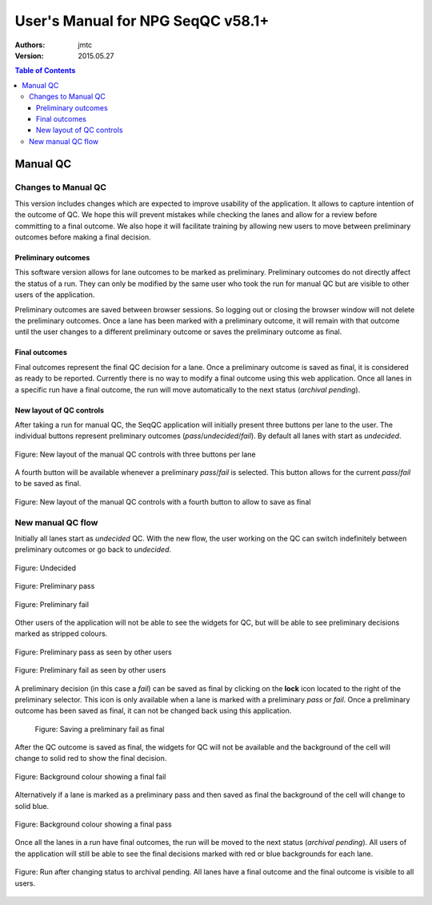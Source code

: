 User's Manual for NPG SeqQC v58.1+
==================================

:Authors:

  jmtc

:Version: 2015.05.27

.. contents:: Table of Contents

Manual QC
---------

Changes to Manual QC 
~~~~~~~~~~~~~~~~~~~~

This version includes changes which are expected to improve usability of the 
application.  It allows to capture intention of the outcome of QC. We hope this 
will prevent mistakes while checking the lanes and allow for a review before 
committing to a final outcome. We also hope it will facilitate training by
allowing new users to move between preliminary outcomes before making a final
decision.

Preliminary outcomes
++++++++++++++++++++

This software version allows for lane outcomes to be marked as preliminary. 
Preliminary outcomes do not directly affect the status of a run. They can only 
be modified by the same user who took the run for manual QC but are visible 
to other users of the application.

Preliminary outcomes are saved between browser sessions. So logging out or 
closing the browser window will not delete the preliminary outcomes. Once a 
lane has been marked with a preliminary outcome, it will remain with that 
outcome until the user changes to a different preliminary outcome or saves 
the preliminary outcome as final. 

Final outcomes
++++++++++++++

Final outcomes represent the final QC decision for a lane. Once a preliminary 
outcome is saved as final, it is considered as ready to be reported. Currently
there is no way to modify a final outcome using this web application.
Once all lanes in a specific run have a final outcome, the run will move 
automatically to the next status (*archival pending*).

New layout of QC controls
+++++++++++++++++++++++++

After taking a run for manual QC, the SeqQC application will initially present
three buttons per lane to the user. The individual buttons represent preliminary
outcomes (*pass*/*undecided*/*fail*). By default all lanes with start as 
*undecided*.

.. figure:: images/01_s.png
  :height: 700px
  :alt: New layout with three buttons
  :align: center
  
  Figure: New layout of the manual QC controls with three buttons per lane

A fourth button will be available whenever a preliminary *pass*/*fail* is 
selected. This button allows for the current *pass*/*fail* to be saved as
final.

.. figure:: images/03_s.png
  :height: 700px
  :alt: Fourth (save) button
  :align: center
  
  Figure: New layout of the manual QC controls with a fourth button to allow to save as
  final

New manual QC flow
~~~~~~~~~~~~~~~~~~

Initially all lanes start as *undecided* QC. With the new flow, the user 
working on the QC can switch indefinitely between preliminary outcomes 
or go back to *undecided*.

.. figure:: images/04_small_window.png
  :height: 100px
  :alt: Undecided
  :align: center

  Figure: Undecided

.. figure:: images/03_small_window.png
  :height: 100px
  :alt: Preliminary pass
  :align: center

  Figure: Preliminary pass

.. figure:: images/06_small_window.png
  :height: 100px
  :alt: Preliminary fail
  :align: center

  Figure: Preliminary fail
  
Other users of the application will not be able to see the widgets for QC, but 
will be able to see preliminary decisions marked as stripped colours.

.. figure:: images/08_preliminary_window.png
  :height: 100px
  :alt: Preliminary pass
  :align: center

  Figure: Preliminary pass as seen by other users

.. figure:: images/09_preliminary_window.png
  :height: 100px
  :alt: Preliminary fail
  :align: center

  Figure: Preliminary fail as seen by other users

A preliminary decision (in this case a *fail*) can be saved as final by 
clicking on the **lock** icon located to the right of the preliminary 
selector. This icon is only available when a lane is marked with a 
preliminary *pass* or *fail*. Once a preliminary outcome has been saved
as final, it can not be changed back using this application.

 .. figure:: images/07_final_window.png
  :height: 300px
  :alt: Saving a preliminary fail as final
  :align: center

  Figure: Saving a preliminary fail as final

After the QC outcome is saved as final, the widgets for QC will not be available
and the background of the cell will change to solid red to show the final
decision.

.. figure:: images/13_final_window.png
  :height: 300px
  :alt: Fail
  :align: center

  Figure: Background colour showing a final fail

Alternatively if a lane is marked as a preliminary pass and then saved as final 
the background of the cell will change to solid blue.

.. figure:: images/11_final_window.png
  :height: 300px
  :alt: Pass
  :align: center

  Figure: Background colour showing a final pass
  
Once all the lanes in a run have final outcomes, the run will be moved to the
next status (*archival pending*). All users of the application will still be
able to see the final decisions marked with red or blue backgrounds for each 
lane.

.. figure:: images/15_archival_pending.png
  :height: 1000px
  :alt: Run in archival pending
  :align: center

  Figure: Run after changing status to archival pending. All lanes have a final outcome
  and the final outcome is visible to all users.
